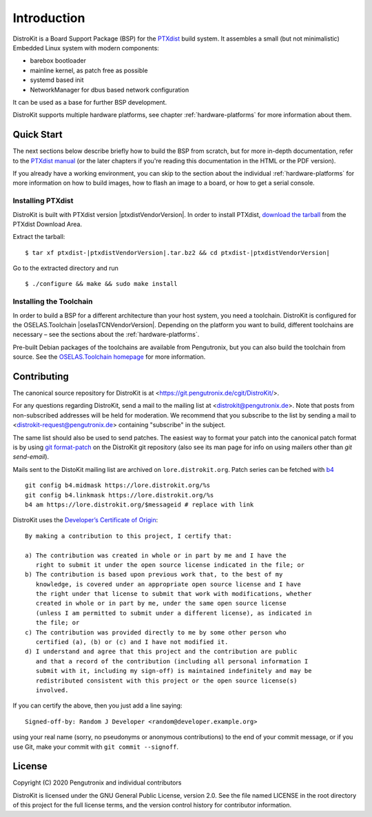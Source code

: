 Introduction
============

DistroKit is a Board Support Package (BSP) for the `PTXdist
<http://www.ptxdist.org>`_ build system. It assembles a small (but not
minimalistic) Embedded Linux system with modern components:

- barebox bootloader
- mainline kernel, as patch free as possible
- systemd based init
- NetworkManager for dbus based network configuration

It can be used as a base for further BSP development.

DistroKit supports multiple hardware platforms, see chapter
:ref:`hardware-platforms` for more information about them.


Quick Start
-----------

The next sections below describe briefly how to build the BSP from scratch,
but for more in-depth documentation, refer to the `PTXdist manual
<https://www.ptxdist.org/doc/>`_ (or the later chapters if you're reading this
documentation in the HTML or the PDF version).

If you already have a working environment, you can skip to the section about the
individual :ref:`hardware-platforms` for more information on how to build
images, how to flash an image to a board, or how to get a serial console.

Installing PTXdist
~~~~~~~~~~~~~~~~~~

DistroKit is built with PTXdist version |ptxdistVendorVersion|.  In order to
install PTXdist,
`download the tarball <http://www.pengutronix.de/software/ptxdist/download/ptxdist-|ptxdistVendorVersion|.tar.bz2>`_
from the PTXdist Download Area.

Extract the tarball:

::

        $ tar xf ptxdist-|ptxdistVendorVersion|.tar.bz2 && cd ptxdist-|ptxdistVendorVersion|

Go to the extracted directory and run

::

        $ ./configure && make && sudo make install

Installing the Toolchain
~~~~~~~~~~~~~~~~~~~~~~~~

In order to build a BSP for a different architecture than your host system,
you need a toolchain.
DistroKit is configured for the OSELAS.Toolchain |oselasTCNVendorVersion|.
Depending on the platform you want to build, different toolchains are necessary –
see the sections about the :ref:`hardware-platforms`.

Pre-built Debian packages of the toolchains are available from Pengutronix,
but you can also build the toolchain from source.
See the `OSELAS.Toolchain homepage <https://www.pengutronix.de/de/software/toolchain.html>`_
for more information.


Contributing
------------

The canonical source repository for DistroKit is at
<https://git.pengutronix.de/cgit/DistroKit/>.

For any questions regarding DistroKit, send a mail to the mailing list at
<distrokit@pengutronix.de>.
Note that posts from non-subscribed addresses will be held for moderation.
We recommend that you subscribe to the list by sending a mail to
<distrokit-request@pengutronix.de> containing "subscribe" in the subject.

The same list should also be used to send patches.
The easiest way to format your patch into the canonical patch format is by
using `git format-patch <https://git-scm.com/docs/git-format-patch>`_ on the
DistroKit git repository
(also see its man page for info on using mailers other than *git send-email*).

Mails sent to the DistoKit mailing list are archived on ``lore.distrokit.org``.
Patch series can be fetched with `b4 <https://pypi.org/project/b4/>`_ ::

   git config b4.midmask https://lore.distrokit.org/%s
   git config b4.linkmask https://lore.distrokit.org/%s
   b4 am https://lore.distrokit.org/$messageid # replace with link

DistroKit uses the `Developer’s Certificate of Origin <https://developercertificate.org/>`_::

   By making a contribution to this project, I certify that:

   a) The contribution was created in whole or in part by me and I have the
      right to submit it under the open source license indicated in the file; or
   b) The contribution is based upon previous work that, to the best of my
      knowledge, is covered under an appropriate open source license and I have
      the right under that license to submit that work with modifications, whether
      created in whole or in part by me, under the same open source license
      (unless I am permitted to submit under a different license), as indicated in
      the file; or
   c) The contribution was provided directly to me by some other person who
      certified (a), (b) or (c) and I have not modified it.
   d) I understand and agree that this project and the contribution are public
      and that a record of the contribution (including all personal information I
      submit with it, including my sign-off) is maintained indefinitely and may be
      redistributed consistent with this project or the open source license(s)
      involved.

If you can certify the above, then you just add a line saying::

   Signed-off-by: Random J Developer <random@developer.example.org>

using your real name (sorry, no pseudonyms or anonymous contributions)
to the end of your commit message,
or if you use Git, make your commit with ``git commit --signoff``.

License
-------

Copyright (C) 2020 Pengutronix and individual contributors

DistroKit is licensed under the GNU General Public License, version 2.0.
See the file named LICENSE in the root directory of this project for the full
license terms, and the version control history for contributor information.
